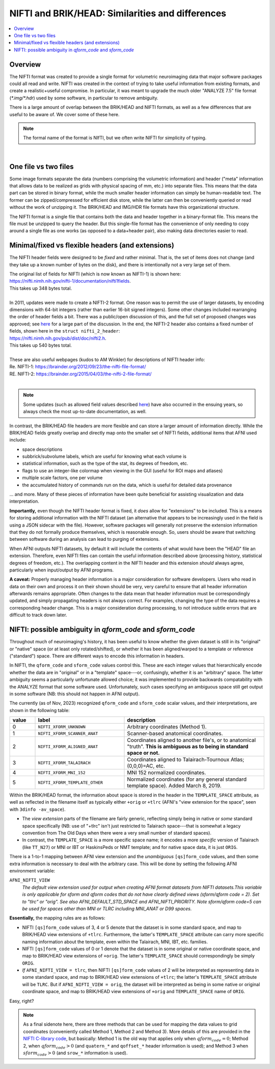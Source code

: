
.. _nifti_notes:

*********************************************************
**NIFTI and BRIK/HEAD: Similarities and differences**
*********************************************************

.. contents:: :local:

.. _nifti_notes_oview:

Overview
========

The NIFTI format was created to provide a single format for volumetric
neuroimaging data that major software packages could all read and
write.  NIFTI was created in the context of trying to take useful
information from existing formats, and create a realistic+useful
compromise.  In particular, it was meant to upgrade the much older
"ANALYZE 7.5" file format (`*.img/*.hdr`) used by some software, in
particular to remove ambiguity.

There is a large amount of overlap between the BRIK/HEAD and NIFTI
formats, as well as a few differences that are useful to be aware of.
We cover some of these here.

.. note:: The formal name of the format is NIfTI, but we often write
          NIFTI for simplicity of typing.

|

.. _nifti_notes_dh:

One file vs two files
=======================================

Some image formats separate the data (numbers comprising the
volumetric information) and header ("meta" information that allows
data to be realized as grids with physical spacing of mm, etc.) into
separate files.  This means that the data part can be stored in binary
format, while the much smaller header information can simply be
human-readable text.  The former can be zipped/compressed for
efficient disk store, while the latter can then be conveniently
queried or read without the work of unzipping it.  The BRIK/HEAD and
IMG/HDR file formats have this organizational structure.

The NIFTI format is a single file that contains both the data and
header together in a binary-format file. This means the file must be
unzipped to query the header. But this single-file format has the
convenience of only needing to copy around a single file as one works
(as opposed to a data+header pair), also making data directories
easier to read.


.. _nifti_notes_fix_flex:

Minimal/fixed vs flexible headers (and extensions)
====================================================

The NIFTI header fields were designed to be *fixed* and rather
minimal.  That is, the set of items does not change (and they take up
a known number of bytes on the disk), and there is intentionally not a
very large set of them.

| The original list of fields for NIFTI (which is now known as
  NIFTI-1) is shown here:
| `<https://nifti.nimh.nih.gov/nifti-1/documentation/nifti1fields>`_.
| This takes up 348 bytes total.

|

| In 2011, updates were made to create a NIFTI-2 format.  One reason
  was to permit the use of larger datasets, by encoding dimensions
  with 64-bit integers (rather than earlier 16-bit signed
  integers). Some other changes included rearranging the order of
  header fields a bit. There was a public/open discussion of this, and
  the full set of proposed changes was approved; see 
  `here <https://www.nitrc.org/forum/forum.php?thread_id=2070&forum_id=1941>`_
  for a large part of the discussion. In the end, the NIFTI-2 header
  also contains a fixed number of fields, shown here in the 
  ``struct nifti_2_header``:
| `<https://nifti.nimh.nih.gov/pub/dist/doc/nifti2.h>`_.
| This takes up 540 bytes total.

|

| These are also useful webpages (kudos to AM Winkler) for
  descriptions of NIFTI header info:
| Re. NIFTI-1: `<https://brainder.org/2012/09/23/the-nifti-file-format/>`_
| RE. NIFTI-2: `<https://brainder.org/2015/04/03/the-nifti-2-file-format/>`_

|

.. note:: Some updates (such as allowed field values described `here
          <https://www.nitrc.org/forum/forum.php?thread_id=10029&forum_id=1942>`_)
          have also occurred in the ensuing years, so always check the
          most up-to-date documentation, as well.

In contrast, the BRIK/HEAD file headers are more flexible and can
store a larger amount of information directly. While the BRIK/HEAD
fields greatly overlap and directly map onto the smaller set of NIFTI
fields, additional items that AFNI used include:

* space descriptions

* subbrick/subvolume labels, which are useful for knowing what each
  volume is

* statistical information, such as the type of the stat, its degrees
  of freedom, etc.

* flags to use an integer-like colormap when viewing in the GUI
  (useful for ROI maps and atlases)

* multiple scale factors, one per volume

* the accumulated history of commands run on the data, which is useful
  for detailed data provenance

\.\.\. and more.  Many of these pieces of information have been quite
beneficial for assisting visualization and data interpretation.

**Importantly,** even though the NIFTI header format is fixed, it
*does* allow for "extensions" to be included.  This is a means for
storing additional information with the NIFTI dataset (an alternative
that appears to be increasingly used in the field is using a JSON
sidecar with the file).  However, software packages will generally not 
preserve the extension information that they do not formally produce
themselves, which is reasonable enough.  So, users should be aware that
switching between software during an analysis can lead to purging 
of extensions.

When AFNI outputs NIFTI datasets, by default it will include the
contents of what would have been the "HEAD" file an
extension. Therefore, even NIFTI files can contain the useful
information described above (processing history, statistical degrees
of freedom, etc.).  The overlapping content in the NIFTI header and
this extension *should* always agree, particularly when input/output
by AFNI programs.

**A caveat:** Properly managing header information is a major
consideration for software developers.  Users who read in data on
their own and process it on their shown should be very, very careful
to ensure that all header information afterwards remains appropriate.
Often changes to the data mean that header information must be
correspondingly updated, and simply propagating headers is not always
correct.  For examples, changing the type of the data requires a
corresponding header change.  This is a major consideration during
processing, to not introduce subtle errors that are difficult to track
down later.

.. _nifti_notes_qsform:

NIFTI: possible ambiguity in `qform_code` and `sform_code` 
=============================================================

Throughout much of neuroimaging's history, it has been useful to know
whether the given dataset is still in its "original" or "native" space
(or at least only rotated/shifted), or whether it has been
aligned/warped to a template or reference ("standard") space.  There
are different ways to encode this information in headers.

In NIFTI, the ``qform_code`` and ``sform_code`` values control this.
These are each integer values that hierarchically encode whether the
data are in "original" or in a "template" space---or, confusingly,
whether it is an "arbitrary" space.  The latter ambiguity seems a
particularly unfortunate allowed choice; it was implemented to provide
backwards compatability with the ANALYZE format that some software
used. Unfortunately, such cases specifying an ambiguous space still
get output in some software (NB: this should not happen in AFNI
output).

The currently (as of Nov, 2023) recognized ``qform_code`` and
``sform_code`` scalar values, and their interpretations, are shown in
the following table:

.. list-table:: 
   :header-rows: 1
   :widths: 10 35 55
   :stub-columns: 0

   * - value
     - label
     - description
   * - 0
     - ``NIFTI_XFORM_UNKNOWN``
     - Arbitrary coordinates (Method 1).
   * - 1
     - ``NIFTI_XFORM_SCANNER_ANAT``
     - Scanner-based anatomical coordinates.
   * - 2
     - ``NIFTI_XFORM_ALIGNED_ANAT``
     - Coordinates aligned to another file's, or to anatomical
       "truth". **This is ambiguous as to being in standard space or
       not.**
   * - 3
     - ``NIFTI_XFORM_TALAIRACH``
     - Coordinates aligned to Talairach-Tournoux Atlas; (0,0,0)=AC,
       etc.
   * - 4
     - ``NIFTI_XFORM_MNI_152``
     - MNI 152 normalized coordinates.
   * - 5
     - ``NIFTI_XFORM_TEMPLATE_OTHER``
     - Normalized coordinates (for any general standard template
       space). Added March 8, 2019.

Within the BRIK/HEAD format, the information about space is stored in
the header in the ``TEMPLATE_SPACE`` attribute, as well as reflected
in the filename itself as typically either ``+orig`` or ``+tlrc``
(AFNI's "view extension for the space", seen with ``3dinfo
-av_space``).  

* The *view extension* parts of the filename are fairly generic,
  reflecting simply being in native or *some* standard space
  specifically (NB: use of "+tlrc" isn't just restricted to Talairach
  space---that is somewhat a legacy convention from The Old Days when
  there were a very small number of standard spaces).

* In contrast, the ``TEMPLATE_SPACE`` is a more specific space name;
  it encodes a more *specific* version of Talairach (like ``TT_N27``)
  or MNI or IBT or HaskinsPeds or NMT template; and for native space
  data, it is just ``ORIG``.

There is a 1-to-1 mapping between AFNI view extension and the
*unambiguous* ``[qs]form_code`` values, and then some extra
information is necessary to deal with the arbitrary case.  This will
be done by setting the following AFNI environment variable:

``AFNI_NIFTI_VIEW``
    *The default view extension used for output when creating AFNI format
    datasets from NIFTI datasets.This variable is only applicable for
    sform and qform codes that do not have clearly defined views
    (sform/qform code = 2). Set to "tlrc" or "orig". See also
    AFNI_DEFAULT_STD_SPACE and AFNI_NIFTI_PRIORITY. Note sform/qform code=5
    can be used for spaces other than MNI or TLRC including MNI_ANAT or D99
    spaces.*


**Essentially,** the mapping rules are as follows:

* NIFTI ``[qs]form_code`` values of 3, 4 or 5 denote that the dataset
  is in some standard space, and map to BRIK/HEAD view extensions of
  ``+tlrc``.  Furthermore, the latter's ``TEMPLATE_SPACE`` attribute
  can carry more specific naming information about the template, even
  within the Talairach, MNI, IBT, etc. families.

* NIFTI ``[qs]form_code`` values of 0 or 1 denote that the dataset is
  in some original or native coordinate space, and map to BRIK/HEAD
  view extensions of ``+orig``.  The latter's ``TEMPLATE_SPACE`` should
  correspondingly be simply ``ORIG``.

* *If* ``AFNI_NIFTI_VIEW = tlrc``, then NIFTI ``[qs]form_code`` values
  of 2 will be interpreted as representing data in some standard
  space, and map to BRIK/HEAD view extensions of ``+tlrc``; the
  latter's ``TEMPLATE_SPACE`` attribute will be ``TLRC``. But if
  ``AFNI_NIFTI_VIEW = orig``, the dataset will be interpreted as being
  in some native or original coordinate space, and map to BRIK/HEAD
  view extensions of ``+orig`` and ``TEMPLATE_SPACE`` name of ``ORIG``.

Easy, right?


.. note:: As a final sidenote here, there are three methods that can be
          used for mapping the data values to grid coordinates
          (conveniently called Method 1, Method 2 and Method 3).  More
          details of this are provided in the `NIFTI C-library code
          <https://github.com/NIFTI-Imaging/nifti_clib/blob/master/nifti2/nifti1.h>`_,
          but basically: Method 1 is the old way that applies only
          when :math:`qform_code = 0`; Method 2, when
          :math:`qform_code > 0` (and ``quatern_*`` and ``qoffset_*``
          header information is used); and Method 3 when
          :math:`sform_code > 0` (and ``srow_*`` information is used).




